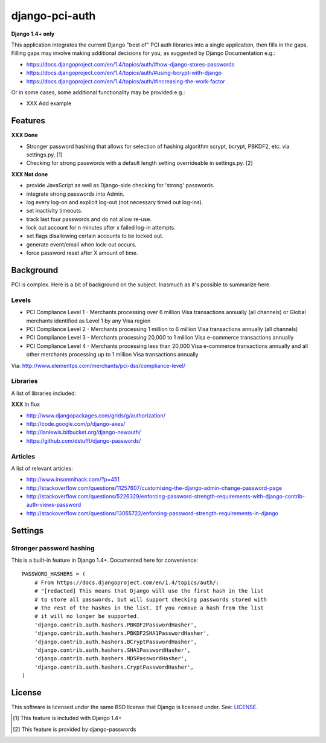 django-pci-auth
===============

**Django 1.4+ only**

This application integrates the current Django "best of" PCI auth libraries into a single application, then fills in the gaps. Filling gaps may involve making additional decisions for you, as suggested by Django Documentation e.g.:

- https://docs.djangoproject.com/en/1.4/topics/auth/#how-django-stores-passwords
- https://docs.djangoproject.com/en/1.4/topics/auth/#using-bcrypt-with-django
- https://docs.djangoproject.com/en/1.4/topics/auth/#increasing-the-work-factor

Or in some cases, some additional functionality may be provided e.g.:

- XXX Add example

Features
--------

**XXX Done**

- Stronger password hashing that allows for selection of hashing algorithm scrypt, bcrypt, PBKDF2, etc. via settings.py. [1]
- Checking for strong passwords with a default length setting overrideable in settings.py. [2]

**XXX Not done**

- provide JavaScript as well as Django-side checking for 'strong' passwords.
- integrate strong passwords into Admin.
- log every log-on and explicit log-out (not necessary timed out log-ins).
- set inactivity timeouts.
- track last four passwords and do not allow re-use.
- lock out account for n minutes after x failed log-in attempts.
- set flags disallowing certain accounts to be locked out.
- generate event/email when lock-out occurs.
- force password reset after X amount of time.

Background
----------

PCI is complex. Here is a bit of background on the subject. Inasmuch as it's possible to summarize here.

Levels
~~~~~~

- PCI Compliance Level 1 - Merchants processing over 6 million Visa transactions annually (all channels) or Global merchants identified as Level 1 by any Visa region
- PCI Compliance Level 2 - Merchants processing 1 million to 6 million Visa transactions annually (all channels)
- PCI Compliance Level 3 - Merchants processing 20,000 to 1 million Visa e-commerce transactions annually
- PCI Compliance Level 4 - Merchants processing less than 20,000 Visa e-commerce transactions annually and all other merchants processing up to 1 million Visa transactions annually

Via: http://www.elementps.com/merchants/pci-dss/compliance-level/

Libraries
~~~~~~~~~

A list of libraries included:

**XXX** In flux

- http://www.djangopackages.com/grids/g/authorization/
- http://code.google.com/p/django-axes/
- http://ianlewis.bitbucket.org/django-newauth/
- https://github.com/dstufft/django-passwords/

Articles
~~~~~~~~

A list of relevant articles:

- http://www.insomnihack.com/?p=451
- http://stackoverflow.com/questions/11257607/customising-the-django-admin-change-password-page
- http://stackoverflow.com/questions/5226329/enforcing-password-strength-requirements-with-django-contrib-auth-views-password
- http://stackoverflow.com/questions/13055722/enforcing-password-strength-requirements-in-django

Settings
--------

Stronger password hashing
~~~~~~~~~~~~~~~~~~~~~~~~~

This is a built-in feature in Django 1.4+. Documented here for convenience::

    PASSWORD_HASHERS = (
        # From https://docs.djangoproject.com/en/1.4/topics/auth/:
        # "[redacted] This means that Django will use the first hash in the list
        # to store all passwords, but will support checking passwords stored with
        # the rest of the hashes in the list. If you remove a hash from the list
        # it will no longer be supported.
        'django.contrib.auth.hashers.PBKDF2PasswordHasher',
        'django.contrib.auth.hashers.PBKDF2SHA1PasswordHasher',
        'django.contrib.auth.hashers.BCryptPasswordHasher',
        'django.contrib.auth.hashers.SHA1PasswordHasher',
        'django.contrib.auth.hashers.MD5PasswordHasher',
        'django.contrib.auth.hashers.CryptPasswordHasher',
    )

License
-------

This software is licensed under the same BSD license that Django is licensed under. See: `LICENSE`_.

.. _`LICENSE`: https://github.com/aclark4life/django-pci-auth/blob/master/LICENSE

.. [1] This feature is included with Django 1.4+
.. [2] This feature is provided by django-passwords

